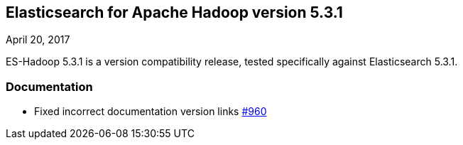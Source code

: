 [[eshadoop-5.3.1]]
== Elasticsearch for Apache Hadoop version 5.3.1
April 20, 2017

ES-Hadoop 5.3.1 is a version compatibility release, tested specifically against Elasticsearch 5.3.1.

[[docs-5.3.1]]
=== Documentation
* Fixed incorrect documentation version links
http://github.com/elastic/elasticsearch-hadoop/issues/960[#960]
